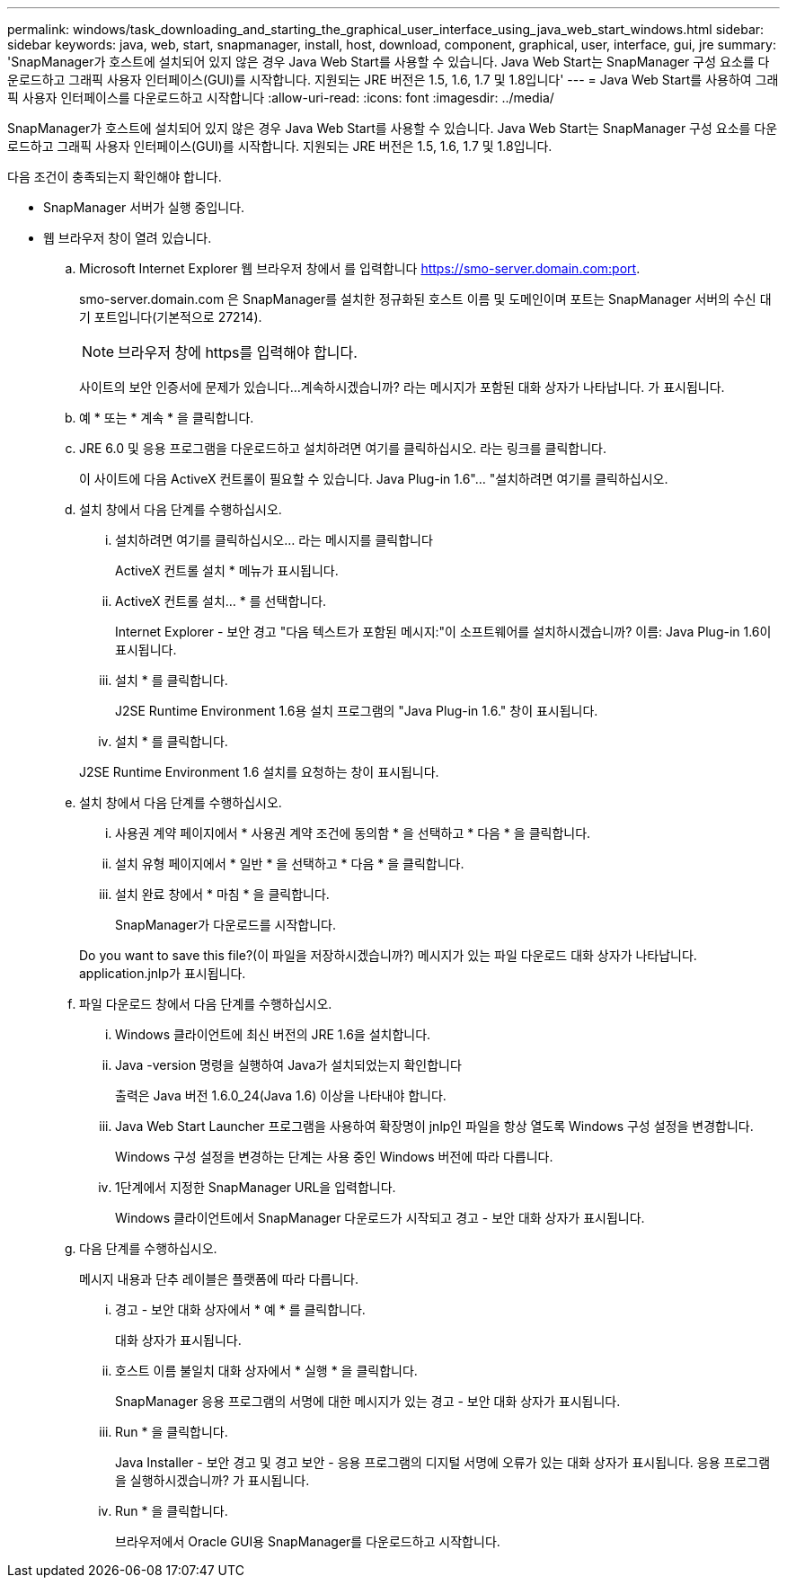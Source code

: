 ---
permalink: windows/task_downloading_and_starting_the_graphical_user_interface_using_java_web_start_windows.html 
sidebar: sidebar 
keywords: java, web, start, snapmanager, install, host, download, component, graphical, user, interface, gui, jre 
summary: 'SnapManager가 호스트에 설치되어 있지 않은 경우 Java Web Start를 사용할 수 있습니다. Java Web Start는 SnapManager 구성 요소를 다운로드하고 그래픽 사용자 인터페이스(GUI)를 시작합니다. 지원되는 JRE 버전은 1.5, 1.6, 1.7 및 1.8입니다' 
---
= Java Web Start를 사용하여 그래픽 사용자 인터페이스를 다운로드하고 시작합니다
:allow-uri-read: 
:icons: font
:imagesdir: ../media/


[role="lead"]
SnapManager가 호스트에 설치되어 있지 않은 경우 Java Web Start를 사용할 수 있습니다. Java Web Start는 SnapManager 구성 요소를 다운로드하고 그래픽 사용자 인터페이스(GUI)를 시작합니다. 지원되는 JRE 버전은 1.5, 1.6, 1.7 및 1.8입니다.

다음 조건이 충족되는지 확인해야 합니다.

* SnapManager 서버가 실행 중입니다.
* 웹 브라우저 창이 열려 있습니다.
+
.. Microsoft Internet Explorer 웹 브라우저 창에서 를 입력합니다 https://smo-server.domain.com:port[].
+
smo-server.domain.com 은 SnapManager를 설치한 정규화된 호스트 이름 및 도메인이며 포트는 SnapManager 서버의 수신 대기 포트입니다(기본적으로 27214).

+

NOTE: 브라우저 창에 https를 입력해야 합니다.

+
사이트의 보안 인증서에 문제가 있습니다...계속하시겠습니까? 라는 메시지가 포함된 대화 상자가 나타납니다. 가 표시됩니다.

.. 예 * 또는 * 계속 * 을 클릭합니다.
.. JRE 6.0 및 응용 프로그램을 다운로드하고 설치하려면 여기를 클릭하십시오. 라는 링크를 클릭합니다.
+
이 사이트에 다음 ActiveX 컨트롤이 필요할 수 있습니다. Java Plug-in 1.6"... "설치하려면 여기를 클릭하십시오.

.. 설치 창에서 다음 단계를 수행하십시오.
+
... 설치하려면 여기를 클릭하십시오... 라는 메시지를 클릭합니다
+
ActiveX 컨트롤 설치 * 메뉴가 표시됩니다.

... ActiveX 컨트롤 설치... * 를 선택합니다.
+
Internet Explorer - 보안 경고 "다음 텍스트가 포함된 메시지:"이 소프트웨어를 설치하시겠습니까? 이름: Java Plug-in 1.6이 표시됩니다.

... 설치 * 를 클릭합니다.
+
J2SE Runtime Environment 1.6용 설치 프로그램의 "Java Plug-in 1.6." 창이 표시됩니다.

... 설치 * 를 클릭합니다.


+
J2SE Runtime Environment 1.6 설치를 요청하는 창이 표시됩니다.

.. 설치 창에서 다음 단계를 수행하십시오.
+
... 사용권 계약 페이지에서 * 사용권 계약 조건에 동의함 * 을 선택하고 * 다음 * 을 클릭합니다.
... 설치 유형 페이지에서 * 일반 * 을 선택하고 * 다음 * 을 클릭합니다.
... 설치 완료 창에서 * 마침 * 을 클릭합니다.
+
SnapManager가 다운로드를 시작합니다.



+
Do you want to save this file?(이 파일을 저장하시겠습니까?) 메시지가 있는 파일 다운로드 대화 상자가 나타납니다. application.jnlp가 표시됩니다.

.. 파일 다운로드 창에서 다음 단계를 수행하십시오.
+
... Windows 클라이언트에 최신 버전의 JRE 1.6을 설치합니다.
... Java -version 명령을 실행하여 Java가 설치되었는지 확인합니다
+
출력은 Java 버전 1.6.0_24(Java 1.6) 이상을 나타내야 합니다.

... Java Web Start Launcher 프로그램을 사용하여 확장명이 jnlp인 파일을 항상 열도록 Windows 구성 설정을 변경합니다.
+
Windows 구성 설정을 변경하는 단계는 사용 중인 Windows 버전에 따라 다릅니다.

... 1단계에서 지정한 SnapManager URL을 입력합니다.




+
Windows 클라이언트에서 SnapManager 다운로드가 시작되고 경고 - 보안 대화 상자가 표시됩니다.

+
.. 다음 단계를 수행하십시오.
+
메시지 내용과 단추 레이블은 플랫폼에 따라 다릅니다.

+
... 경고 - 보안 대화 상자에서 * 예 * 를 클릭합니다.
+
대화 상자가 표시됩니다.

... 호스트 이름 불일치 대화 상자에서 * 실행 * 을 클릭합니다.
+
SnapManager 응용 프로그램의 서명에 대한 메시지가 있는 경고 - 보안 대화 상자가 표시됩니다.

... Run * 을 클릭합니다.
+
Java Installer - 보안 경고 및 경고 보안 - 응용 프로그램의 디지털 서명에 오류가 있는 대화 상자가 표시됩니다. 응용 프로그램을 실행하시겠습니까? 가 표시됩니다.

... Run * 을 클릭합니다.
+
브라우저에서 Oracle GUI용 SnapManager를 다운로드하고 시작합니다.






